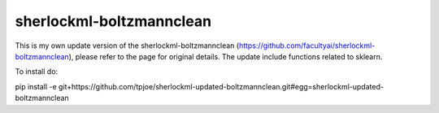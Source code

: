 sherlockml-boltzmannclean
=========================

This is my own update version of the sherlockml-boltzmannclean (https://github.com/facultyai/sherlockml-boltzmannclean), please refer to the page for original details. The update include functions related to sklearn.


To install do:

pip install -e git+https://github.com/tpjoe/sherlockml-updated-boltzmannclean.git#egg=sherlockml-updated-boltzmannclean
